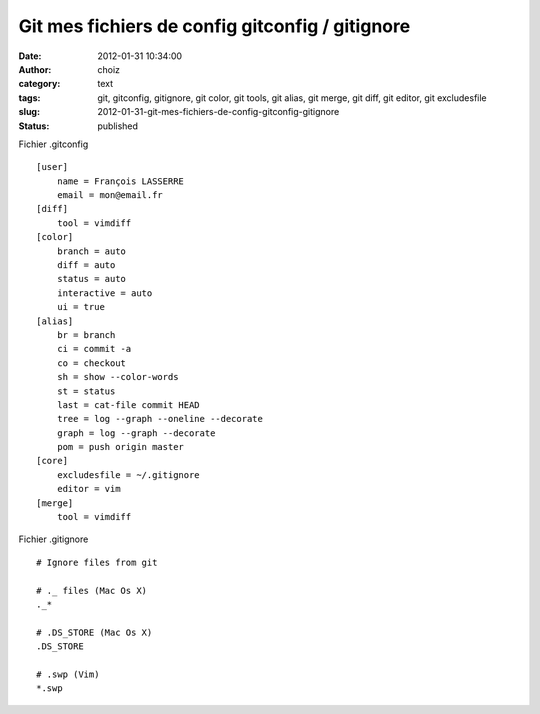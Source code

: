 Git mes fichiers de config gitconfig / gitignore
################################################
:date: 2012-01-31 10:34:00
:author: choiz
:category: text
:tags: git, gitconfig, gitignore, git color, git tools, git alias, git merge, git diff, git editor, git excludesfile
:slug: 2012-01-31-git-mes-fichiers-de-config-gitconfig-gitignore
:status: published

Fichier .gitconfig ::

    [user]
        name = François LASSERRE
        email = mon@email.fr
    [diff]
        tool = vimdiff
    [color]
        branch = auto
        diff = auto
        status = auto
        interactive = auto
        ui = true
    [alias]
        br = branch
        ci = commit -a
        co = checkout
        sh = show --color-words
        st = status
        last = cat-file commit HEAD
        tree = log --graph --oneline --decorate
        graph = log --graph --decorate
        pom = push origin master
    [core]
        excludesfile = ~/.gitignore
        editor = vim
    [merge]
        tool = vimdiff

Fichier .gitignore ::

    # Ignore files from git
    
    # ._ files (Mac Os X)
    ._*
    
    # .DS_STORE (Mac Os X)
    .DS_STORE
    
    # .swp (Vim)
    *.swp

